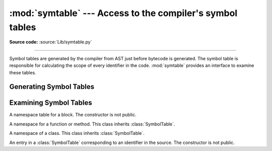 :mod:`symtable` --- Access to the compiler's symbol tables
==========================================================

.. module:: symtable
   :synopsis: Interface to the compiler's internal symbol tables.

**Source code:** :source:`Lib/symtable.py`

--------------

.. moduleauthor:: Jeremy Hylton <jeremy@alum.mit.edu>
.. sectionauthor:: Benjamin Peterson <benjamin@python.org>


Symbol tables are generated by the compiler from AST just before bytecode is
generated.  The symbol table is responsible for calculating the scope of every
identifier in the code.  :mod:`symtable` provides an interface to examine these
tables.


Generating Symbol Tables
------------------------

.. function:: symtable(code, filename, compile_type)

   Return the toplevel :class:`SymbolTable` for the Python source *code*.
   *filename* is the name of the file containing the code.  *compile_type* is
   like the *mode* argument to :func:`compile`.


Examining Symbol Tables
-----------------------

.. class:: SymbolTable

   A namespace table for a block.  The constructor is not public.

   .. method:: get_type()

      Return the type of the symbol table.  Possible values are ``'class'``,
      ``'module'``, and ``'function'``.

   .. method:: get_id()

      Return the table's identifier.

   .. method:: get_name()

      Return the table's name.  This is the name of the class if the table is
      for a class, the name of the function if the table is for a function, or
      ``'top'`` if the table is global (:meth:`get_type` returns ``'module'``).

   .. method:: get_lineno()

      Return the number of the first line in the block this table represents.

   .. method:: is_optimized()

      Return ``True`` if the locals in this table can be optimized.

   .. method:: is_nested()

      Return ``True`` if the block is a nested class or function.

   .. method:: has_children()

      Return ``True`` if the block has nested namespaces within it.  These can
      be obtained with :meth:`get_children`.

   .. method:: has_exec()

      Return ``True`` if the block uses ``exec``.

   .. method:: has_import_star()

      Return ``True`` if the block uses a starred from-import.

   .. method:: get_identifiers()

      Return a list of names of symbols in this table.

   .. method:: lookup(name)

      Lookup *name* in the table and return a :class:`Symbol` instance.

   .. method:: get_symbols()

      Return a list of :class:`Symbol` instances for names in the table.

   .. method:: get_children()

      Return a list of the nested symbol tables.


.. class:: Function

   A namespace for a function or method.  This class inherits
   :class:`SymbolTable`.

   .. method:: get_parameters()

      Return a tuple containing names of parameters to this function.

   .. method:: get_locals()

      Return a tuple containing names of locals in this function.

   .. method:: get_globals()

      Return a tuple containing names of globals in this function.

   .. method:: get_frees()

      Return a tuple containing names of free variables in this function.


.. class:: Class

   A namespace of a class.  This class inherits :class:`SymbolTable`.

   .. method:: get_methods()

      Return a tuple containing the names of methods declared in the class.


.. class:: Symbol

   An entry in a :class:`SymbolTable` corresponding to an identifier in the
   source.  The constructor is not public.

   .. method:: get_name()

      Return the symbol's name.

   .. method:: is_referenced()

      Return ``True`` if the symbol is used in its block.

   .. method:: is_imported()

      Return ``True`` if the symbol is created from an import statement.

   .. method:: is_parameter()

      Return ``True`` if the symbol is a parameter.

   .. method:: is_global()

      Return ``True`` if the symbol is global.

   .. method:: is_declared_global()

      Return ``True`` if the symbol is declared global with a global statement.

   .. method:: is_local()

      Return ``True`` if the symbol is local to its block.

   .. method:: is_free()

      Return ``True`` if the symbol is referenced in its block, but not assigned
      to.

   .. method:: is_assigned()

      Return ``True`` if the symbol is assigned to in its block.

   .. method:: is_namespace()

      Return ``True`` if name binding introduces new namespace.

      If the name is used as the target of a function or class statement, this
      will be true.

      For example::

         >>> table = symtable.symtable("def some_func(): pass", "string", "exec")
         >>> table.lookup("some_func").is_namespace()
         True

      Note that a single name can be bound to multiple objects.  If the result
      is ``True``, the name may also be bound to other objects, like an int or
      list, that does not introduce a new namespace.

   .. method:: get_namespaces()

      Return a list of namespaces bound to this name.

   .. method:: get_namespace()

      Return the namespace bound to this name.  If more than one namespace is
      bound, a :exc:`ValueError` is raised.
